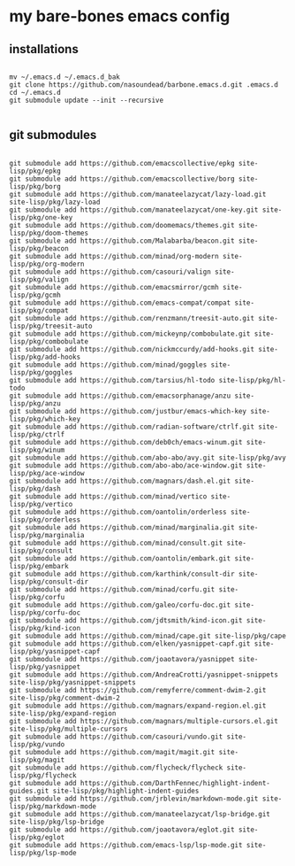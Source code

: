 * my bare-bones emacs config

** installations

#+begin_src shell

  mv ~/.emacs.d ~/.emacs.d_bak
  git clone https://github.com/nasoundead/barbone.emacs.d.git .emacs.d
  cd ~/.emacs.d
  git submodule update --init --recursive

#+end_src

** git submodules

#+begin_src shell

git submodule add https://github.com/emacscollective/epkg site-lisp/pkg/epkg
git submodule add https://github.com/emacscollective/borg site-lisp/pkg/borg
git submodule add https://github.com/manateelazycat/lazy-load.git site-lisp/pkg/lazy-load
git submodule add https://github.com/manateelazycat/one-key.git site-lisp/pkg/one-key
git submodule add https://github.com/doomemacs/themes.git site-lisp/pkg/doom-themes
git submodule add https://github.com/Malabarba/beacon.git site-lisp/pkg/beacon
git submodule add https://github.com/minad/org-modern site-lisp/pkg/org-modern
git submodule add https://github.com/casouri/valign site-lisp/pkg/valign
git submodule add https://github.com/emacsmirror/gcmh site-lisp/pkg/gcmh
git submodule add https://github.com/emacs-compat/compat site-lisp/pkg/compat
git submodule add https://github.com/renzmann/treesit-auto.git site-lisp/pkg/treesit-auto
git submodule add https://github.com/mickeynp/combobulate.git site-lisp/pkg/combobulate
git submodule add https://github.com/nickmccurdy/add-hooks.git site-lisp/pkg/add-hooks
git submodule add https://github.com/minad/goggles site-lisp/pkg/goggles
git submodule add https://github.com/tarsius/hl-todo site-lisp/pkg/hl-todo
git submodule add https://github.com/emacsorphanage/anzu site-lisp/pkg/anzu
git submodule add https://github.com/justbur/emacs-which-key site-lisp/pkg/which-key
git submodule add https://github.com/radian-software/ctrlf.git site-lisp/pkg/ctrlf
git submodule add https://github.com/deb0ch/emacs-winum.git site-lisp/pkg/winum
git submodule add https://github.com/abo-abo/avy.git site-lisp/pkg/avy
git submodule add https://github.com/abo-abo/ace-window.git site-lisp/pkg/ace-window
git submodule add https://github.com/magnars/dash.el.git site-lisp/pkg/dash
git submodule add https://github.com/minad/vertico site-lisp/pkg/vertico
git submodule add https://github.com/oantolin/orderless site-lisp/pkg/orderless
git submodule add https://github.com/minad/marginalia.git site-lisp/pkg/marginalia
git submodule add https://github.com/minad/consult.git site-lisp/pkg/consult
git submodule add https://github.com/oantolin/embark.git site-lisp/pkg/embark
git submodule add https://github.com/karthink/consult-dir site-lisp/pkg/consult-dir
git submodule add https://github.com/minad/corfu.git site-lisp/pkg/corfu
git submodule add https://github.com/galeo/corfu-doc.git site-lisp/pkg/corfu-doc
git submodule add https://github.com/jdtsmith/kind-icon.git site-lisp/pkg/kind-icon
git submodule add https://github.com/minad/cape.git site-lisp/pkg/cape
git submodule add https://github.com/elken/yasnippet-capf.git site-lisp/pkg/yasnippet-capf
git submodule add https://github.com/joaotavora/yasnippet site-lisp/pkg/yasnippet
git submodule add https://github.com/AndreaCrotti/yasnippet-snippets site-lisp/pkg/yasnippet-snippets
git submodule add https://github.com/remyferre/comment-dwim-2.git site-lisp/pkg/comment-dwim-2
git submodule add https://github.com/magnars/expand-region.el.git site-lisp/pkg/expand-region
git submodule add https://github.com/magnars/multiple-cursors.el.git site-lisp/pkg/multiple-cursors
git submodule add https://github.com/casouri/vundo.git site-lisp/pkg/vundo
git submodule add https://github.com/magit/magit.git site-lisp/pkg/magit
git submodule add https://github.com/flycheck/flycheck site-lisp/pkg/flycheck
git submodule add https://github.com/DarthFennec/highlight-indent-guides.git site-lisp/pkg/highlight-indent-guides
git submodule add https://github.com/jrblevin/markdown-mode.git site-lisp/pkg/markdown-mode
git submodule add https://github.com/manateelazycat/lsp-bridge.git site-lisp/pkg/lsp-bridge
git submodule add https://github.com/joaotavora/eglot.git site-lisp/pkg/eglot
git submodule add https://github.com/emacs-lsp/lsp-mode.git site-lisp/pkg/lsp-mode

#+end_src